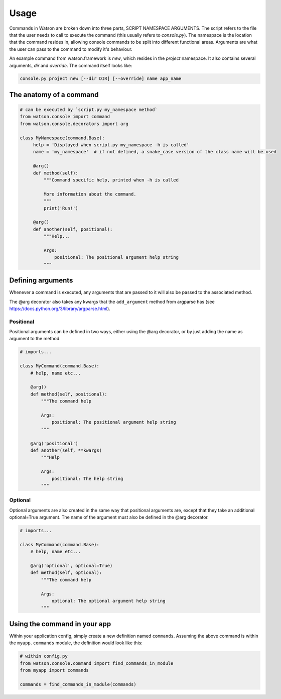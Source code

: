 Usage
=====

Commands in Watson are broken down into three parts, SCRIPT NAMESPACE ARGUMENTS. The script refers to the file that the user needs to call to execute the command (this usually refers to *console.py*). The namespace is the location that the command resides in, allowing console commands to be split into different functional areas. Arguments are what the user can pass to the command to modify it's behaviour.

An example command from watson.framework is `new`, which resides in the `project` namespace. It also contains several arguments, `dir` and `override`. The command itself looks like:

.. code-block:: bash

    console.py project new [--dir DIR] [--override] name app_name

The anatomy of a command
------------------------

.. code-block:: python

   # can be executed by `script.py my_namespace method`
   from watson.console import command
   from watson.console.decorators import arg

   class MyNamespace(command.Base):
        help = 'Displayed when script.py my_namespace -h is called'
        name = 'my_namespace'  # if not defined, a snake_case version of the class name will be used

        @arg()
        def method(self):
            """Command specific help, printed when -h is called

            More information about the command.
            """
            print('Run!')

        @arg()
        def another(self, positional):
            """Help...

            Args:
                positional: The positional argument help string
            """


Defining arguments
------------------

Whenever a command is executed, any arguments that are passed to it will also be passed to the associated method.

The @arg decorator also takes any kwargs that the ``add_argument`` method from argparse has (see https://docs.python.org/3/library/argparse.html).

Positional
^^^^^^^^^^

Positional arguments can be defined in two ways, either using the @arg decorator, or by just adding the name as argument to the method.

.. code-block:: python

    # imports...

    class MyCommand(command.Base):
        # help, name etc...

        @arg()
        def method(self, positional):
            """The command help

            Args:
                positional: The positional argument help string
            """

        @arg('positional')
        def another(self, **kwargs)
            """Help

            Args:
                positional: The help string
            """


Optional
^^^^^^^^

Optional arguments are also created in the same way that positional arguments are, except that they take an additional optional=True argument. The name of the argument must also be defined in the @arg decorator.

.. code-block:: python

    # imports...

    class MyCommand(command.Base):
        # help, name etc...

        @arg('optional', optional=True)
        def method(self, optional):
            """The command help

            Args:
                optional: The optional argument help string
            """

Using the command in your app
-----------------------------

Within your application config, simply create a new definition named ``commands``. Assuming the above command is within the ``myapp.commands`` module, the definition would look like this:

.. code-block:: python

    # within config.py
    from watson.console.command import find_commands_in_module
    from myapp import commands

    commands = find_commands_in_module(commands)
